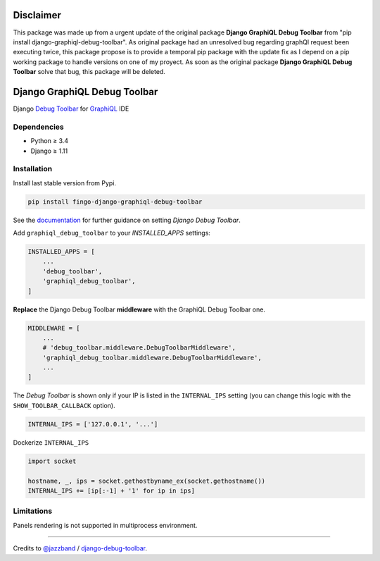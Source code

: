 Disclaimer
=============================
This package was made up from a urgent update of the original package **Django GraphiQL Debug Toolbar**
from "pip install django-graphiql-debug-toolbar".
As original package had an unresolved bug regarding graphQl request been executing twice, this package propose
is to provide a temporal pip package with the update fix as I depend on a pip working package to handle versions
on one of my proyect.
As soon as the original package **Django GraphiQL Debug Toolbar** solve that bug, this package will be deleted.


Django GraphiQL Debug Toolbar
=============================

|Pypi| |Build Status| |Codecov|


Django `Debug Toolbar`_ for `GraphiQL`_ IDE

.. _GraphiQL: https://github.com/graphql/graphiql
.. _Debug Toolbar: https://github.com/jazzband/django-debug-toolbar


.. image:: https://user-images.githubusercontent.com/5514990/36340937-1937ee68-1419-11e8-8477-40622e98c312.gif

Dependencies
------------

* Python ≥ 3.4
* Django ≥ 1.11


Installation
------------

Install last stable version from Pypi.

.. code:: sh

    pip install fingo-django-graphiql-debug-toolbar


See the `documentation`_ for further guidance on setting *Django Debug Toolbar*.

.. _documentation: https://django-debug-toolbar.readthedocs.io/en/stable/installation.html

Add ``graphiql_debug_toolbar`` to your *INSTALLED_APPS* settings:

.. code:: python

    INSTALLED_APPS = [
        ...
        'debug_toolbar',
        'graphiql_debug_toolbar',
    ]


**Replace** the Django Debug Toolbar **middleware** with the GraphiQL Debug Toolbar one. 

.. code:: python

    MIDDLEWARE = [
        ...
        # 'debug_toolbar.middleware.DebugToolbarMiddleware',
        'graphiql_debug_toolbar.middleware.DebugToolbarMiddleware',
        ...
    ]

The *Debug Toolbar* is shown only if your IP is listed in the ``INTERNAL_IPS`` setting (you can change this logic with the ``SHOW_TOOLBAR_CALLBACK`` option).

.. code:: python

    INTERNAL_IPS = ['127.0.0.1', '...']

Dockerize ``INTERNAL_IPS``

.. code:: python

    import socket

    hostname, _, ips = socket.gethostbyname_ex(socket.gethostname())
    INTERNAL_IPS += [ip[:-1] + '1' for ip in ips]


Limitations
-----------

Panels rendering is not supported in multiprocess environment.

----

Credits to `@jazzband`_ / `django-debug-toolbar`_.

.. _@jazzband: https://jazzband.co
.. _django-debug-toolbar: https://github.com/jazzband/django-debug-toolbar


.. |Pypi| image:: https://img.shields.io/pypi/v/django-graphiql-debug-toolbar.svg
   :target: https://pypi.python.org/pypi/django-graphiql-debug-toolbar

.. |Build Status| image:: https://travis-ci.org/flavors/django-graphiql-debug-toolbar.svg?branch=master
   :target: https://travis-ci.org/flavors/django-graphiql-debug-toolbar

.. |Codecov| image:: https://img.shields.io/codecov/c/github/flavors/django-graphiql-debug-toolbar.svg
   :target: https://codecov.io/gh/flavors/django-graphiql-debug-toolbar
